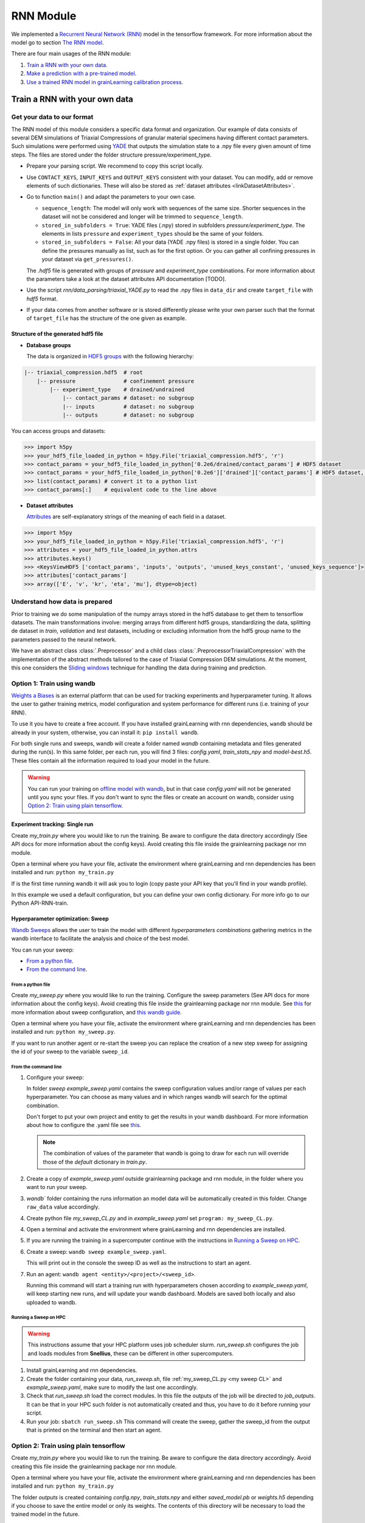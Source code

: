 RNN Module
==========

We implemented a `Recurrent Neural Network (RNN) <https://stanford.edu/~shervine/teaching/cs-230/cheatsheet-recurrent-neural-networks>`_ model
in the tensorflow framework. For more information about the model go to section `The RNN model`_.

There are four main usages of the RNN module:

1. `Train a RNN with your own data`_.
2. `Make a prediction with a pre-trained model`_.
3. `Use a trained RNN model in grainLearning calibration process`_.
   
Train a RNN with your own data
------------------------------

Get your data to our format
```````````````````````````
The RNN model of this module considers a specific data format and organization. Our example of data consists of several DEM simulations of Triaxial Compressions of granular material specimens having different contact parameters. Such simulations were performed using `YADE <http://yade-dem.org/>`_ that outputs the simulation state to a .npy file every given amount of time steps. The files are stored under the folder structure pressure/experiment_type.

* Prepare your parsing script. We recommend to copy this script locally. 
* Use ``CONTACT_KEYS``, ``INPUT_KEYS`` and ``OUTPUT_KEYS`` consistent with your dataset. You can modify, add or remove elements of such dictionaries. These will also be stored as :ref:`dataset attributes <linkDatasetAttributes>`.
  
* Go to function ``main()`` and adapt the parameters to your own case.
  
  * ``sequence_length``: The model will only work with sequences of the same size. Shorter sequences in the dataset will not be considered and longer will be trimmed to ``sequence_length``.
  * ``stored_in_subfolders = True``: YADE files (.npy)  stored in subfolders *pressure/experiment_type*. 
    The elements in lists ``pressure`` and ``experiment_types`` should be the same of your folders.
  * ``stored_in_subfolders = False``: All your data (YADE .npy files) is stored in a single folder.
    You can define the pressures manually as list, such as for the first option. Or you can gather all confining pressures in your dataset via ``get_pressures()``.
   
  The *.hdf5* file is generated with groups of *pressure* and *experiment_type* combinations. For more information about the parameters take a look at the dataset attributes API documentation [TODO]. 

* Use the script `rnn/data_parsing/triaxial_YADE.py` to read the .npy files in ``data_dir`` and create ``target_file`` with *hdf5* format.
  
* If your data comes from another software or is stored differently please write your own parser such that the format of ``target_file`` has the structure of the one given as example.

Structure of the generated hdf5 file
::::::::::::::::::::::::::::::::::::
* **Database groups**
  
  The data is organized in `HDF5 groups <https://docs.h5py.org/en/stable/high/group.html>`_ with the following hierarchy:

.. code-block:: bash

   |-- triaxial_compression.hdf5  # root
       |-- pressure               # confinement pressure
           |-- experiment_type    # drained/undrained
               |-- contact_params # dataset: no subgroup
               |-- inputs         # dataset: no subgroup
               |-- outputs        # dataset: no subgroup
  
You can access groups and datasets:

.. code-block:: python

   >>> import h5py
   >>> your_hdf5_file_loaded_in_python = h5py.File('triaxial_compression.hdf5', 'r')
   >>> contact_params = your_hdf5_file_loaded_in_python['0.2e6/drained/contact_params'] # HDF5 dataset
   >>> contact_params = your_hdf5_file_loaded_in_python['0.2e6']['drained']['contact_params'] # HDF5 dataset, equivalent to the line above
   >>> list(contact_params) # convert it to a python list
   >>> contact_params[:]    # equivalent code to the line above


* **Dataset attributes**

  `Attributes <https://docs.h5py.org/en/stable/high/attr.html>`_ are self-explanatory strings of the meaning of each field in a dataset.

.. _linkDatasetAttributes:
.. code-block:: python

   >>> import h5py
   >>> your_hdf5_file_loaded_in_python = h5py.File('triaxial_compression.hdf5', 'r')
   >>> attributes = your_hdf5_file_loaded_in_python.attrs
   >>> attributes.keys()
   >>> <KeysViewHDF5 ['contact_params', 'inputs', 'outputs', 'unused_keys_constant', 'unused_keys_sequence']>
   >>> attributes['contact_params']
   >>> array(['E', 'v', 'kr', 'eta', 'mu'], dtype=object)

Understand how data is prepared
```````````````````````````````

Prior to training we do some manipulation of the numpy arrays stored in the hdf5 database to get them to tensorflow datasets. The main transformations involve: merging arrays from different hdf5 groups, standardizing the data, splitting de dataset in `train`, `validation` and `test` datasets, including or excluding information from the hdf5 group name to the parameters passed to the neural network.

We have an abstract class :class:`.Preprocessor` and a child class :class:`.PreprocessorTriaxialCompression` with the implementation of the abstract methods tailored to the case of Triaxial Compression DEM simulations. At the moment, this one considers the `Sliding windows`_ technique for handling the data during training and prediction.

**Option 1:** Train using wandb
```````````````````````````````
`Weights a Biases <https://wandb.ai/site>`_ is an external platform that can be used for tracking experiments and hyperparameter tuning. It allows the user to gather training metrics, model configuration and system performance for different runs (i.e. training of your RNN).

To use it you have to create a free account. If you have installed grainLearning with rnn dependencies, ``wandb`` should be already in your system, otherwise, you can install it: ``pip install wandb``.

For both single runs and sweeps, wandb will create a folder named `wandb` containing metadata and files generated during the run(s). In this same folder, per each run, you will find 3 files: `config.yaml`, `train_stats_npy` and `model-best.h5`. These files contain all the information required to load your model in the future. 

.. warning::
   You can run your training on `offline model with wandb <https://docs.wandb.ai/guides/technical-faq/setup#can-i-run-wandb-offline>`_, but in that case `config.yaml` will not be generated until you sync your files. If you don't want to sync the files or create an account on wandb, consider using `Option 2: Train using plain tensorflow`_.

Experiment tracking: Single run
::::::::::::::::::::::::::::::::
Create `my_train.py` where you would like to run the training. Be aware to configure the data directory accordingly (See API docs for more information about the config keys). Avoid creating this file inside the grainlearning package nor rnn module.

.. code-block:: python
   :caption: my_train.py

   import grainlearning.rnn.train as train_rnn
   from grainlearning.rnn import preprocessor

   # 1. Create my dictionary of configuration
   my_config = {
        'raw_data': 'path_to_dataset.hdf5',
        'pressure': 'All',
        'experiment_type': 'drained',
        'add_pressure': True,
        'add_e0': True,
        'train_frac': 0.7,
        'val_frac': 0.15,
        'window_size': 20,
        'window_step': 1,
        'patience': 25,
        'epochs': 10,
        'learning_rate': 1e-4,
        'lstm_units': 250,
        'dense_units': 250,
        'batch_size': 256,
        'standardize_outputs': True,
        'save_weights_only': True
    }
   
   # 2. Create an object Preprocessor to pre-process my data
   preprocessor_TC = preprocessor.PreprocessorTriaxialCompression(**my_config)
   
   # 3. Run the training Tensorflow and reporting to wandb
   train_rnn.train(preprocessor_TC, config=my_config)

Open a terminal where you have your file, activate the environment where grainLearning and rnn dependencies has been installed and run: ``python my_train.py``

If is the first time running wandb it will ask you to login (copy paste your API key that you'll find in your wandb profile).

In this example we used a default configuration, but you can define your own config dictionary. For more info go to our Python API-RNN-train.

Hyperparameter optimization: Sweep
:::::::::::::::::::::::::::::::::::

`Wandb Sweeps <https://wandb.ai/site/sweeps>`_ allows the user to train the model with different *hyperparameters combinations* gathering metrics in the wandb interface to facilitate the analysis and choice of the best model.

You can run your sweep:

- `From a python file`_.
- `From the command line`_.

From a python file
''''''''''''''''''

Create `my_sweep.py` where you would like to run the training. Configure the sweep parameters (See API docs for more information about the config keys). Avoid creating this file inside the grainlearning package nor rnn module. See `this <https://docs.wandb.ai/guides/sweeps/define-sweep-configuration>`_ for more information about sweep configuration, and `this wandb guide <https://docs.wandb.ai/guides/sweeps/quickstart>`_.

.. code-block:: python
   :caption: my_sweep.py

   import wandb
   import grainlearning.rnn.train as train_rnn
   from grainlearning.rnn import preprocessor

   def my_training_function():
     """ A function that wraps the training process"""
     preprocessor_TC = preprocessor.PreprocessorTriaxialCompression(**wandb.config)
     train_rnn.train(preprocessor_TC)

   if __name__ == '__main__':
      wandb.login()
      sweep_configuration = {
      'method': 'bayes',
      'name': 'sweep',
      'metric': {'goal': 'maximize', 'name': 'val_acc'},
      'parameters':
         {
         'raw_data': 'my_path_to_dataset.hdf5',
         'pressure': 'All',
         'experiment_type': 'All',
         'add_e0': False,
         'add_pressure': True,
         'add_experiment_type': True,
         'train_frac': 0.7,
         'val_frac': 0.15,
         'window_size': 10,
         'window_step': 1,
         'pad_length': 0,
         'lstm_units': 200,
         'dense_units': 200,
         'patience': 5,
         'epochs': 100,
         'learning_rate': 1e-3,
         'batch_size': 256,
         'standardize_outputs': True,
         'save_weights_only': False
         }
      }
      
      # create a new sweep, here you can also configure your project and entity.
      sweep_id = wandb.sweep(sweep=sweep_configuration)

      # run an agent
      wandb.agent(sweep_id, function=my_training_function, count=4)

Open a terminal where you have your file, activate the environment where grainLearning and rnn dependencies has been installed and run: ``python my_sweep.py``.

If you want to run another agent or re-start the sweep you can replace the creation of a new step sweep for assigning the id of your sweep to the variable ``sweep_id``.

From the command line
'''''''''''''''''''''

1. Configure your sweep:
   
   In folder *sweep* `example_sweep.yaml` contains the sweep configuration values and/or range of values per each hyperparameter. You can choose as many values and in which ranges wandb will search for the optimal combination.

   Don't forget to put your own project and entity to get the results in your wandb dashboard. For more information about how to configure the .yaml file see `this <https://docs.wandb.ai/guides/sweeps/define-sweep-configuration>`_. 

   .. note:: The combination of values of the parameter that wandb is going to draw for each run will override those of the `default` dictionary in `train.py`.
2. Create a copy of `example_sweep.yaml` outside grainlearning package and rnn module, in the folder where you want to run your sweep. 
3. `wandb`` folder containing the runs information an model data will be automatically created in this folder. Change ``raw_data`` value accordingly.  
4. Create python file `my_sweep_CL.py` and in `example_sweep.yaml` set ``program: my_sweep_CL.py``.
    
.. _my sweep CL:
.. code-block:: python
   :caption: my_sweep_CL.py

   import grainlearning.rnn.train as train_rnn
   from grainlearning.rnn import preprocessor

   wandb.init()
   preprocessor_TC = preprocessor.PreprocessorTriaxialCompression(**wandb.config)
   train_rnn.train(preprocessor_TC)

4. Open a terminal and activate the environment where grainLearning and rnn dependencies are installed.
5. If you are running the training in a supercomputer continue with the instructions in `Running a Sweep on HPC`_.
6. Create a sweep: ``wandb sweep example_sweep.yaml``.
   
   This will print out in the console the sweep ID as well as the instructions to start an agent.
7. Run an agent: ``wandb agent <entity>/<project>/<sweep_id>``.
   
   Running this command will start a training run with hyperparameters chosen according to `example_sweep.yaml`, will keep starting new runs, and will update your wandb dashboard. Models are saved both locally and also uploaded to wandb.

Running a Sweep on HPC
''''''''''''''''''''''
.. warning:: This instructions assume that your HPC platform uses job scheduler slurm. `run_sweep.sh` configures the job and loads modules from **Snellius**, these can be different in other supercomputers.

1. Install grainLearning and rnn dependencies.  
2. Create the folder containing your data, `run_sweep.sh`, file :ref:`my_sweep_CL.py <my sweep CL>` and `example_sweep.yaml`, make sure to modify the last one accordingly.
3. Check that `run_sweep.sh` load the correct modules. In this file the outputs of the job will be directed to `job_outputs`. It can be that in your HPC such folder is not automatically created and thus, you have to do it before running your script.
4. Run your job: ``sbatch run_sweep.sh``
   This command will create the sweep, gather the sweep_id from the output that is printed on the terminal and then start an agent.

**Option 2:** Train using plain tensorflow 
``````````````````````````````````````````
Create `my_train.py` where you would like to run the training. Be aware to configure the data directory accordingly. Avoid creating this file inside the grainlearning package nor rnn module.

.. code-block:: python
   :caption: my_train.py

   import grainlearning.rnn.train as train_rnn
   from grainlearning.rnn import preprocessor

   # 1. Create my dictionary of configuration
   my_config = {
        'raw_data': 'path_to_dataset.hdf5',
        'pressure': 'All',
        'experiment_type': 'drained',
        'add_pressure': True,
        'add_e0': True,
        'train_frac': 0.7,
        'val_frac': 0.15,
        'window_size': 20,
        'window_step': 1,
        'patience': 25,
        'epochs': 10,
        'learning_rate': 1e-4,
        'lstm_units': 250,
        'dense_units': 250,
        'batch_size': 256,
        'standardize_outputs': True,
        'save_weights_only': True
    }
   
   # 2. Create an object Preprocessor to pre-process my data
   preprocessor_TC = preprocessor.PreprocessorTriaxialCompression(**my_config)

   # 3. Run the training using bare tensorflow
   train_rnn.train_without_wandb(preprocessor_TC, config=my_config)

Open a terminal where you have your file, activate the environment where grainLearning and rnn dependencies has been installed and run: ``python my_train.py``

The folder `outputs` is created containing `config.npy`, `train_stats.npy` and  either `saved_model.pb` or `weights.h5` depending if you choose to save the entire model or only its weights. The contents of this directory will be necessary to load the trained model in the future.

.. warning:: Every time you run a new experiment  the files in `outputs` will be override. If you want to save them, copy them to another location once the run is finished.
  
Make a prediction with a pre-trained model
------------------------------------------

You can load a pre-trained model from:

- `Saved model`_. 
- `A wandb sweep`_.

Saved model
```````````

You can find some pre-trained models in in `rnn/train_models` and you can also load a model that you have trained. The function ``get_pretrained_model()`` will take care of checking if your model was trained via wandb or outside of it, as well as if only the weights were saved or the entire model.

In this example, we are going to load the same dataset that we used for training, but we are going to predict from the `test` sub-dataset. Here you're free to pass any data having the same format (tf.data.Dataset) and respecting the input dimensions of the model: 

.. code-block:: python
   :caption: predict_from_pre-trained.py

   from pathlib import Path

   import grainlearning.rnn.predict as predict_rnn
   from grainlearning.rnn import preprocessor

   # 1. Define the location of the model to use
   path_to_trained_model = Path('C:/trained_models/My_model_1')

   # 2. Get the model information
   model, train_stats, config = predict_rnn.get_pretrained_model(path_to_trained_model)

   # 3. Load input data to predict from
   config['raw_data'] = '../train/data/my_database.hdf5'
   preprocessor_TC = preprocessor.PreprocessorTriaxialCompression(**config)
   data, _ = preprocessor_TC.prepare_datasets()

   #4. Make a prediction
   predictions = predict_rnn.predict_macroscopics(model, data['test'], train_stats, config,batch_size=256, single_batch=True)

If the model was trained with ``standardize_outputs = True``, ``predictions`` are going to be unstandardized (i.e. no values between [0, 1] but with the original scale). 
In our example, ``predictions`` is a tensorflow tensor of size ``(batch_size, length_sequences - window_size, num_labels)``.

A wandb sweep
`````````````
You need to have access to the sweep and know its ID.
Often this looks like `<entity>/<project>/<sweep_id>`.

.. code-block:: python
   :caption: predict_from_sweep.py

   from pathlib import Path

   import grainlearning.rnn.predict as predict_rnn
   from grainlearning.rnn import preprocessor

   # 1. Define which sweep to look into
   entity_project_sweep_id = 'grainlearning-escience/grainLearning-grainlearning_rnn/6zrc0vjb'

   # 2. Chose the best model from a sweep, and get the model information
   model, data, train_stats, config = predict_rnn.get_best_run_from_sweep(entity_project_sweep_id)

   # 3. Load input data to predict from
   config['raw_data'] = '../train/data/sequences.hdf5'
   preprocessor_TC = preprocessor.PreprocessorTriaxialCompression(**config)
   data, _ = preprocessor_TC.prepare_datasets()

   #4. Make a prediction
   predictions = predict_rnn.predict_macroscopics(model, data['test'], train_stats, config,batch_size=256, single_batch=True)

This can fail if you have deleted some runs or if your wandb folder is not present in this folder. We advise to copy `config.yaml`, `train_stats.py` and `model_best.h5` from `wandb/runXXX/files` to another location and follow `Saved model`_ instructions. These files can also be downloaded from the wandb dashboard.

Use a trained RNN model in grainLearning calibration process
------------------------------------------------------------

A trained RNN can be used as a surrogate model and play the role of a ``DynamicSystem`` in the calibration workflow. In such case, instead of having to generate your data in advance or performing a complete DEM simulation per iteration and group of parameters, the simulation data is provided by the RNN.

In which cases can we use RNN for the calibration process?
``````````````````````````````````````````````````````````

.. warning:: We recommend you to be careful when using Neural Networks as surrogate models, always check and test your workflows, be mindful of the I) parameters that you pass to your Neural Network, and II) model capabilities.

- You have **several** simulation and/or experimental data in which you clearly identify:
  -  `Control parameters` that may vary during the experiment (i.e. ``system.ctrl_data``).
  -  `Tunable parameters` that remain constant during the experiment and can be inferred through the calibration process (i.e. ``system.param_data``).
  - `Observation parameters` that evolve during the experiment and are not controlled (i.e. ``system.sim_data``), for example the material response. 
- You need **several** data because the performance (both accuracy and generalization) of the RNN depends on how much data was it trained on. No-one would like to rely their calibration process on an RNN that performs well only for a very-specific set of parameters.
- Your time sequences have always the same length. Both for GrainLearning and RNN models this dimension of the data must be fixed. Considering handling your data such that you trim the vectors to the same length.
- **Consistency is key:** understand the dimensions of your data, if it need to be normalized, and if it is consistent with what the pre-trained model is expecting.

How does it work?
`````````````````
A simple example can be found in `tutorials <https://github.com/GrainLearning/grainLearning/tree/main/tutorials/rnn>`_. Such tutorial has three main parts:

1. **Prepare the pre-trained model:** Load a model using ``grainlearning.rnn.predict.get_pretrained_model()``.
2. **Create a callback function to link to `BayesianCalibration`:** Function in which the predictions are going to be drawn.
3. **GrainLearning calibration loop.**

In this case, `synthetic data` was considered: we took one example from our triaxial compression DEM simulations. 
This is useful to show the functionality since we know in advance the desired output. However, in a real-world case, one may have an RNN trained on DEM simulations and the observation is an experiment of an equivalent system. In that case, ``most_prob_params`` inferred by grainlearning correspond to the ``contact_params`` of the DEM simulation being equivalent to your real-world material.

Tips 
````

- The `inputs` to the RNN are:
  
  - ``load_sequence``: ``system.ctrl_data`` and 
  - ``contact_params``: ``system.param_data``.
  
  And ``system.set_sim_data()`` should be called with the `outputs` (i.e prediction) of the RNN.
- Set the ranges defined by ``param_min`` and ``param_max`` of the  as the ``system`` to the ranges in which you understand how your trained model performs.

The RNN model
-------------

The RNN model is a Neural Network with RNN layer implemented in Tensorflow. We consider the case of a Triaxial compressions of granular materials simulated using DEM. 

* **Inputs:** Load time sequence of size ``(sequence_length, num_load_features)`` (e.g. strains in x, y, z) and ``num_contact_params`` contact parameters.
* **Outputs:** Time sequences of ``num_labels`` macroscopic variables such as the stress and void ratio. 

.. image:: ./figs/rnn_architecture.png
   :width: 400
   :align: center
   :alt: RNN architecture

.. note::
   - ``lstm_units, dense_units``: Hyperparameters requiring tuning when training a model.
   - ``sequence_length, num_load_features, num_contact_params, num_labels``: sizes determined by the data.

The contact parameters are first passed through 2 trainable dense layers whose outputs are ``state_h`` and ``state_c``. Such outputs are the initial state of the LSTM layer.

.. note:: ``num_contact_params``, ``num_load_features`` and ``num_labels`` are determined during the preparation of your data and depending on the choice of Preprocessor, they may be different. CHeck the documentation of the Preprocessor that you use.

Sliding windows
```````````````

The data is split along the temporal dimension in sliding windows of fixed length ``window_size``. In essence, the input for the RNN model is a window of inputs (``window_i`` in the figure below) and the prediction is the last element in the equivalent window in the sequence of outputs (``output_i`` in the figure below).

.. image:: ./figs/rnn_window.png
   :alt: Windows used for sequence splitting and model prediction

The module takes care of splitting the data into windows and stacking the predictions for each step of the sequence.
With this configuration, the first ``window_size`` points are not predicted by the model. To predict those too, add ``pad_length`` equals to ``window_size`` to the config dictionary. The trick here will be to add ``pad_length`` copies of the first element of `inputs` to the sequence that will be afterwards windowized.

.. note:: 
   - ``window_size`` is a hyperparameter requiring tuning when training a model. 
   - ``sequence_length`` is fixed by the user. All sequences in a dataset must have the same length.
   -  ``window_step`` is the distance (in position) between the start (or end) of consecutive windows. In general ``window_step = 1``.

Loss and metrics
`````````````````
* **Loss**: `tensorflow MSE <https://www.tensorflow.org/api_docs/python/tf/keras/losses/MeanSquaredError>`_ for train and validation datasets.
* **Metric**: `tensor flow MAE <https://www.tensorflow.org/api_docs/python/tf/keras/metrics/mean_absolute_error>`_ is logged for train and validation datasets.
*  **Optimizer**: `tensorflow Adam <https://www.tensorflow.org/api_docs/python/tf/keras/optimizers/Adam>`_ requiring the ``learning_rate``.   Other additional parameters for the optimizer can be defined ``config`` dictionary.
* **Callbacks**:
  
  * `tensorflow EarlyStopping <https://www.tensorflow.org/api_docs/python/tf/keras/callbacks/EarlyStopping>`_: Using ``patience`` defined in ``config`` dictionary and ``val_loss`` as monitoring metric.
  * `tensorflow ModelCheckpoint <https://www.tensorflow.org/api_docs/python/tf/keras/callbacks/ModelCheckpoint>`_: Using ``save_weights_only`` defined in ``config`` dictionary and saving best only. 
  
